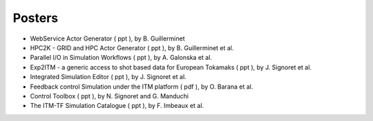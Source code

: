 .. _isip_itm_gm_2010:

Posters
-------

-  WebService Actor Generator
   (
   ppt
   ), by B. Guillerminet
-  HPC2K - GRID and HPC Actor Generator
   (
   ppt
   ), by B. Guillerminet et al.
-  Parallel I/O in Simulation Workflows
   (
   ppt
   ), by A. Galonska et al.
-  Exp2ITM - a generic access to shot based data for European Tokamaks
   (
   ppt
   ), by J. Signoret et al.
-  Integrated Simulation Editor
   (
   ppt
   ), by J. Signoret et al.
-  Feedback control Simulation under the ITM platform
   (
   pdf
   ), by O. Barana et al.
-  Control Toolbox
   (
   ppt
   ), by N. Signoret and G. Manduchi
-  The ITM-TF Simulation Catalogue
   (
   ppt
   ), by F. Imbeaux et al.

